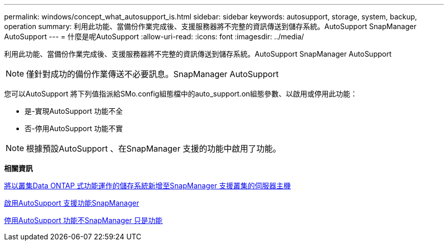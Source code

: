 ---
permalink: windows/concept_what_autosupport_is.html 
sidebar: sidebar 
keywords: autosupport, storage, system, backup, operation 
summary: 利用此功能、當備份作業完成後、支援服務器將不完整的資訊傳送到儲存系統。AutoSupport SnapManager AutoSupport 
---
= 什麼是呢AutoSupport
:allow-uri-read: 
:icons: font
:imagesdir: ../media/


[role="lead"]
利用此功能、當備份作業完成後、支援服務器將不完整的資訊傳送到儲存系統。AutoSupport SnapManager AutoSupport


NOTE: 僅針對成功的備份作業傳送不必要訊息。SnapManager AutoSupport

您可以AutoSupport 將下列值指派給SMo.config組態檔中的auto_support.on組態參數、以啟用或停用此功能：

* 是-實現AutoSupport 功能不全
* 否-停用AutoSupport 功能不實



NOTE: 根據預設AutoSupport 、在SnapManager 支援的功能中啟用了功能。

*相關資訊*

xref:task_adding_storage_systems_to_the_snapmanager_server_host.adoc[將以叢集Data ONTAP 式功能運作的儲存系統新增至SnapManager 支援叢集的伺服器主機]

xref:task_enabling_autosupport_in_snapmanager.adoc[啟用AutoSupport 支援功能SnapManager]

xref:task_disabling_autosupport_in_snapmanager.adoc[停用AutoSupport 功能不SnapManager 只是功能]
